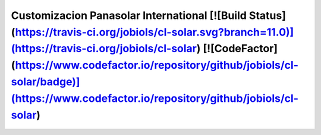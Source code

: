 Customizacion Panasolar International [![Build Status](https://travis-ci.org/jobiols/cl-solar.svg?branch=11.0)](https://travis-ci.org/jobiols/cl-solar) [![CodeFactor](https://www.codefactor.io/repository/github/jobiols/cl-solar/badge)](https://www.codefactor.io/repository/github/jobiols/cl-solar)
=====================================
